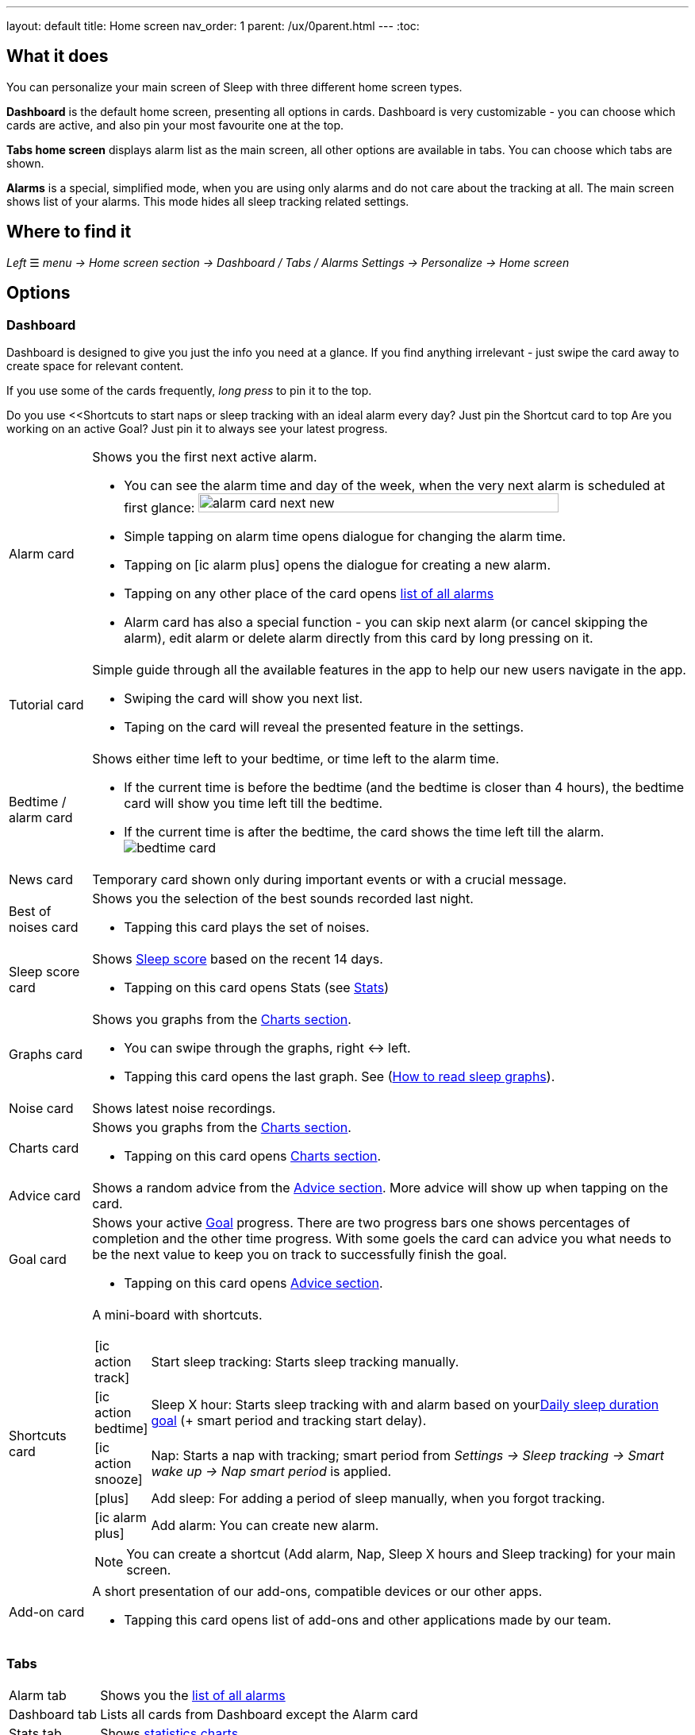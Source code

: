 ---
layout: default
title: Home screen
nav_order: 1
parent: /ux/0parent.html
---
:toc:

== What it does
You can personalize your main screen of Sleep with three different home screen types.

*Dashboard* is the default home screen, presenting all options in cards. Dashboard is very customizable - you can choose which cards are active, and also pin your most favourite one at the top.

*Tabs home screen* displays alarm list as the main screen, all other options are available in tabs. You can choose which tabs are shown.

*Alarms* is a special, simplified  mode, when you are using only alarms and do not care about the tracking at all.
The main screen shows list of your alarms. This mode hides all sleep tracking related settings.

== Where to find it
_Left_ ☰ _menu -> Home screen section -> Dashboard / Tabs / Alarms_
_Settings -> Personalize -> Home screen_

== Options

=== Dashboard

Dashboard is designed to give you just the info you need at a glance. If you find anything irrelevant - just swipe the card away to create space for relevant content.

If you use some of the cards frequently, _long press_ to pin it to the top.

[EXAMPLE]
Do you use <<Shortcuts to start naps or sleep tracking with an ideal alarm every day? Just pin the Shortcut card to top
Are you working on an active Goal? Just pin it to always see your latest progress.

[horizontal]
Alarm card:: Shows you the first next active alarm.
* You can see the alarm time and day of the week, when the very next alarm is scheduled at first glance:
image:alarm_card_next_new.png[width=80%]
* Simple tapping on alarm time opens dialogue for changing the alarm time.
* Tapping on icon:ic_alarm_plus[] opens the dialogue for creating a new alarm.
* Tapping on any other place of the card opens <<alarm_list,list of all alarms>>
* Alarm card has also a special function - you can skip next alarm (or cancel skipping the alarm), edit alarm or delete alarm directly from this card by long pressing on it.

Tutorial card:: Simple guide through all the available features in the app to help our new users navigate in the app.
* Swiping the card will show you next list.
* Taping on the card will reveal the presented feature in the settings.

Bedtime / alarm card:: Shows either time left to your bedtime, or time left to the alarm time.
* If the current time is before the bedtime (and the bedtime is closer than 4 hours), the bedtime card will show you time left till the bedtime.
* If the current time is after the bedtime, the card shows the time left till the alarm.
image:bedtime_card.png[]

News card:: Temporary card shown only during important events or with a crucial message.
Best of noises card:: Shows you the selection of the best sounds recorded last night.
* Tapping this card plays the set of noises.
Sleep score card [[sleepscore]]:: Shows <</sleep/sleepscore#,Sleep score>> based on the recent 14 days.
* Tapping on this card opens Stats (see <</sleep/statistics#,Stats>>)
Graphs card:: Shows you graphs from the <</sleep/charts#,Charts section>>.
* You can swipe through the graphs, right ↔ left.
* Tapping this card opens the last graph. See (<</sleep/how_to_read_sleep_graphs#,How to read sleep graphs>>).
Noise card:: Shows latest noise recordings.
Charts card:: Shows you graphs from the <</sleep/statistics_charts#,Charts section>>.
* Tapping on this card opens <</sleep/statistics_charts#,Charts section>>.
Advice card [[advicecard]]:: Shows a random advice from the <</sleep/Advice#,Advice section>>. More advice will show up when tapping on the card.
Goal card [[goalcard]]:: Shows your active <</sleep/goals#, Goal>> progress. There are two progress bars one shows percentages of completion and the other time progress. With some goels the card can advice you what needs to be the next value to keep you on track to successfully finish the goal.
* Tapping on this card opens <</sleep/Advice#,Advice section>>.
Shortcuts card [[shortcut]]:: A mini-board with shortcuts.
+
[.icontable,cols="1,11"]
|===
|icon:ic_action_track[]
|Start sleep tracking: Starts sleep tracking manually.

|icon:ic_action_bedtime[]
|Sleep X hour: Starts sleep tracking with and alarm based on your<</sleep/ideal_daily_sleep#,Daily sleep duration goal>> (+ smart period and tracking start delay).

|icon:ic_action_snooze[]
|Nap: Starts a nap with tracking; smart period from _Settings -> Sleep tracking -> Smart wake up -> Nap smart period_ is applied.

|icon:plus[]
|Add sleep: For adding a period of sleep manually, when you forgot tracking.

|icon:ic_alarm_plus[]
|Add alarm: You can create new alarm.

|===
+
NOTE: You can create a shortcut (Add alarm, Nap, Sleep X hours and Sleep tracking) for your main screen.
Add-on card::
A short presentation of our add-ons, compatible devices or our other apps.
* Tapping this card opens list of add-ons and other applications made by our team.

=== Tabs

[horizontal]
Alarm tab:: Shows you the <<alarm_list,list of all alarms>>
Dashboard tab:: Lists all cards from Dashboard except the  Alarm card
Stats tab:: Shows <</sleep/statistics_charts#,statistics charts>>.
Graphs tab:: Shows list of <</sleep/sleep_graph#,Graphs>>.
Noise tab::  Shows the list of <</sleep/sleep_noise_recording#,Noise recording>>.
Add-ons tab:: A list of add-ons and other applications made by our team.
Show tab:: A list of available tabs, allows you to choose the active / hidden tabs.

=== Alarms only

[[figure-alarm_list]]
.List of alarms
image:alarm_list_test.png[width=50%]


* All active alarms in the list have highlighted background.
* Repeating alarms highlights the next alarm with different font color.
* Active alarm shows you time left to your bedtime 12 hours prior to bedtime.
* If any alarm has its own settings different from default settings, the alarm card shows you those special settings.
* Each alarm card has also a special function - by long pressing on any alarm card, you can Turn activate/deactivate the alarm, skip next alarm, edit alarm, copy alarm and its settings, or delete alarm.
* Simple tapping on alarm time opens dialogue for changing time of the alarm
* Tapping on the toggle activate / deactivate the alarm

## Guide
[horizontal]
How to hide a card on Dashboard::
Any card can be simple swipe away from the dashboard. You can also use the Hide / Show button at the bottom of Dashboard.
How to hide a tab on Tabs::
Open the last tab with icon:ic_tab[] icon, and untick any tab you wish to hide.
You can also personalize the Tabs in _Settings -> Personalize -> Show tab_.
How to show missing tab on Tabs::
Open the last tab with icon:ic_tab[] icon, and tick any tab you wish to show.
You can also personalize the Tabs in _Settings -> Personalize -> Show tab_.
How to show the hidden Dashboard card back::
When you hide a card, an Undo bar appears instead of that card for 10 seconds. You can also retrieve any lost card with the Hide / Show button at the bottom of Dashboard.
How to pin a card to top position::
If you long press the card, it is pinned to the top position on the Dashboard. This option works on all cards except Alarm card and Chart card.

